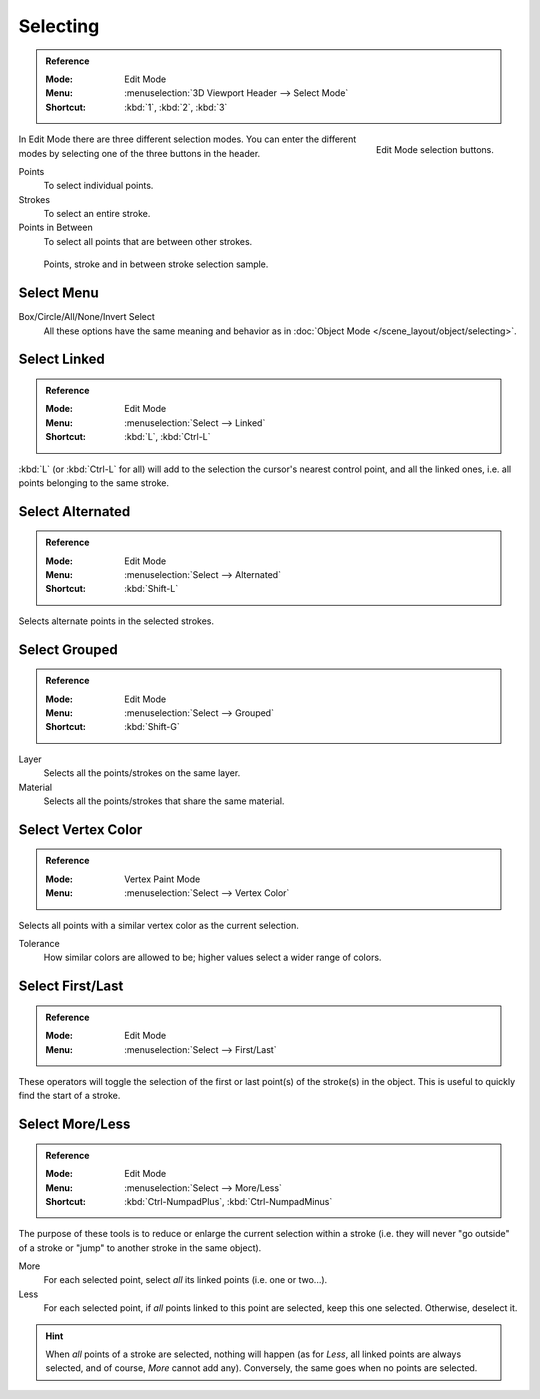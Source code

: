 .. _bpy.types.ToolSettings.gpencil_selectmode:
.. _bpy.ops.gpencil.select:

*********
Selecting
*********

.. admonition:: Reference
   :class: refbox

   :Mode:      Edit Mode
   :Menu:      :menuselection:`3D Viewport Header --> Select Mode`
   :Shortcut:  :kbd:`1`, :kbd:`2`, :kbd:`3`

.. figure:: /images/grease-pencil_selecting_mode-buttons.png
   :align: right

   Edit Mode selection buttons.

In Edit Mode there are three different selection modes.
You can enter the different modes by selecting one of the three buttons in the header.

Points
   To select individual points.

Strokes
   To select an entire stroke.

Points in Between
   To select all points that are between other strokes.

.. figure:: /images/grease-pencil_selecting_example.png

   Points, stroke and in between stroke selection sample.


Select Menu
===========

Box/Circle/All/None/Invert Select
   All these options have the same meaning and behavior as in
   :doc:`Object Mode </scene_layout/object/selecting>`.


Select Linked
=============

.. admonition:: Reference
   :class: refbox

   :Mode:      Edit Mode
   :Menu:      :menuselection:`Select --> Linked`
   :Shortcut:  :kbd:`L`, :kbd:`Ctrl-L`

:kbd:`L` (or :kbd:`Ctrl-L` for all) will add to the selection the cursor's nearest control point,
and all the linked ones, i.e. all points belonging to the same stroke.


Select Alternated
=================

.. admonition:: Reference
   :class: refbox

   :Mode:      Edit Mode
   :Menu:      :menuselection:`Select --> Alternated`
   :Shortcut:  :kbd:`Shift-L`

Selects alternate points in the selected strokes.


Select Grouped
==============

.. admonition:: Reference
   :class: refbox

   :Mode:      Edit Mode
   :Menu:      :menuselection:`Select --> Grouped`
   :Shortcut:  :kbd:`Shift-G`

Layer
   Selects all the points/strokes on the same layer.
Material
   Selects all the points/strokes that share the same material.


.. _bpy.ops.gpencil.select_vertex_color:

Select Vertex Color
===================

.. admonition:: Reference
   :class: refbox

   :Mode:      Vertex Paint Mode
   :Menu:      :menuselection:`Select --> Vertex Color`

Selects all points with a similar vertex color as the current selection.

Tolerance
   How similar colors are allowed to be; higher values select a wider range of colors.


Select First/Last
=================

.. admonition:: Reference
   :class: refbox

   :Mode:      Edit Mode
   :Menu:      :menuselection:`Select --> First/Last`

These operators will toggle the selection of the first or last point(s) of the stroke(s) in the object.
This is useful to quickly find the start of a stroke.


Select More/Less
================

.. admonition:: Reference
   :class: refbox

   :Mode:      Edit Mode
   :Menu:      :menuselection:`Select --> More/Less`
   :Shortcut:  :kbd:`Ctrl-NumpadPlus`, :kbd:`Ctrl-NumpadMinus`

The purpose of these tools is to reduce or enlarge the current selection within a stroke
(i.e. they will never "go outside" of a stroke or "jump" to another stroke in the same object).

More
   For each selected point, select *all* its linked points (i.e. one or two...).
Less
   For each selected point, if *all* points linked to this point are selected, keep this one selected.
   Otherwise, deselect it.

.. hint::

   When *all* points of a stroke are selected, nothing will happen
   (as for *Less*, all linked points are always selected, and of course, *More* cannot add any).
   Conversely, the same goes when no points are selected.
